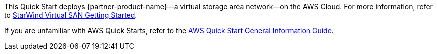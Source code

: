 This Quick Start deploys {partner-product-name}—a virtual storage area network—on the AWS Cloud. For more information, refer to 
https://www.starwindsoftware.com/technical_papers/getting-started.pdf[StarWind Virtual SAN Getting Started^].

If you are unfamiliar with AWS Quick Starts, refer to the https://fwd.aws/rA69w?[AWS Quick Start General Information Guide^].